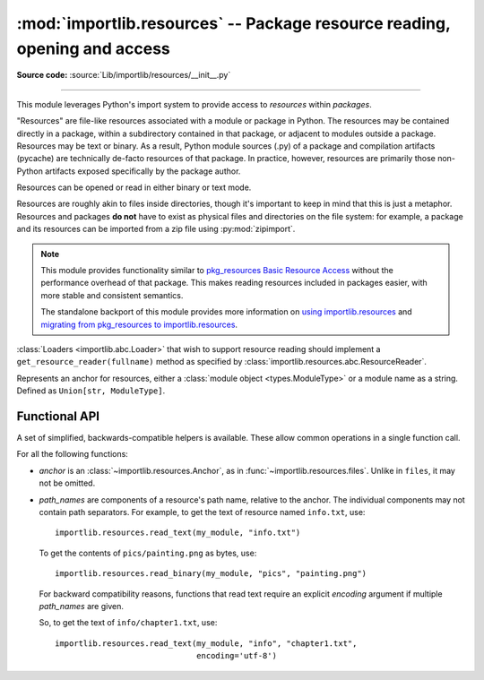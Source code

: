 :mod:`importlib.resources` -- Package resource reading, opening and access
--------------------------------------------------------------------------

.. module:: importlib.resources
    :synopsis: Package resource reading, opening, and access

**Source code:** :source:`Lib/importlib/resources/__init__.py`

--------------

.. versionadded:: 3.7

This module leverages Python's import system to provide access to *resources*
within *packages*.

"Resources" are file-like resources associated with a module or package in
Python. The resources may be contained directly in a package, within a
subdirectory contained in that package, or adjacent to modules outside a
package. Resources may be text or binary. As a result, Python module sources
(.py) of a package and compilation artifacts (pycache) are technically
de-facto resources of that package. In practice, however, resources are
primarily those non-Python artifacts exposed specifically by the package
author.

Resources can be opened or read in either binary or text mode.

Resources are roughly akin to files inside directories, though it's important
to keep in mind that this is just a metaphor.  Resources and packages **do
not** have to exist as physical files and directories on the file system:
for example, a package and its resources can be imported from a zip file using
:py:mod:`zipimport`.

.. note::

   This module provides functionality similar to `pkg_resources
   <https://setuptools.readthedocs.io/en/latest/pkg_resources.html>`_ `Basic
   Resource Access
   <https://setuptools.readthedocs.io/en/latest/pkg_resources.html#basic-resource-access>`_
   without the performance overhead of that package.  This makes reading
   resources included in packages easier, with more stable and consistent
   semantics.

   The standalone backport of this module provides more information
   on `using importlib.resources
   <https://importlib-resources.readthedocs.io/en/latest/using.html>`_ and
   `migrating from pkg_resources to importlib.resources
   <https://importlib-resources.readthedocs.io/en/latest/migration.html>`_.

:class:`Loaders <importlib.abc.Loader>` that wish to support resource reading should implement a
``get_resource_reader(fullname)`` method as specified by
:class:`importlib.resources.abc.ResourceReader`.

.. class:: Anchor

    Represents an anchor for resources, either a :class:`module object
    <types.ModuleType>` or a module name as a string. Defined as
    ``Union[str, ModuleType]``.

.. function:: files(anchor: Optional[Anchor] = None)

    Returns a :class:`~importlib.resources.abc.Traversable` object
    representing the resource container (think directory) and its resources
    (think files). A Traversable may contain other containers (think
    subdirectories).

    *anchor* is an optional :class:`Anchor`. If the anchor is a
    package, resources are resolved from that package. If a module,
    resources are resolved adjacent to that module (in the same package
    or the package root). If the anchor is omitted, the caller's module
    is used.

    .. versionadded:: 3.9

    .. versionchanged:: 3.12
       *package* parameter was renamed to *anchor*. *anchor* can now
       be a non-package module and if omitted will default to the caller's
       module. *package* is still accepted for compatibility but will raise
       a :exc:`DeprecationWarning`. Consider passing the anchor positionally or
       using ``importlib_resources >= 5.10`` for a compatible interface
       on older Pythons.

.. function:: as_file(traversable)

    Given a :class:`~importlib.resources.abc.Traversable` object representing
    a file or directory, typically from :func:`importlib.resources.files`,
    return a context manager for use in a :keyword:`with` statement.
    The context manager provides a :class:`pathlib.Path` object.

    Exiting the context manager cleans up any temporary file or directory
    created when the resource was extracted from e.g. a zip file.

    Use ``as_file`` when the Traversable methods
    (``read_text``, etc) are insufficient and an actual file or directory on
    the file system is required.

    .. versionadded:: 3.9

    .. versionchanged:: 3.12
       Added support for *traversable* representing a directory.


.. _importlib_resources_functional:

Functional API
^^^^^^^^^^^^^^

A set of simplified, backwards-compatible helpers is available.
These allow common operations in a single function call.

For all the following functions:

- *anchor* is an :class:`~importlib.resources.Anchor`,
  as in :func:`~importlib.resources.files`.
  Unlike in ``files``, it may not be omitted.

- *path_names* are components of a resource's path name, relative to
  the anchor.
  The individual components may not contain path separators.
  For example, to get the text of resource named ``info.txt``, use::

      importlib.resources.read_text(my_module, "info.txt")

  To get the contents of ``pics/painting.png`` as bytes, use::

      importlib.resources.read_binary(my_module, "pics", "painting.png")

  For backward compatibility reasons, functions that read text require
  an explicit *encoding* argument if multiple *path_names* are given.

  So, to get the text of ``info/chapter1.txt``, use::

      importlib.resources.read_text(my_module, "info", "chapter1.txt",
                                    encoding='utf-8')

.. function:: open_binary(anchor, *path_names)

    Open the named resource for binary reading.

    See :ref:`the introduction <importlib_resources_functional>` for
    details on *anchor* and *path_names*.

    This function returns a :class:`~typing.BinaryIO` object,
    that is, a binary stream open for reading.

    For a single path name *name*, this function is roughly equivalent to::

        files(anchor).joinpath(name).open('rb')

    .. versionchanged:: 3.13
        Multiple *path_names* are accepted.


.. function:: open_text(anchor, *path_names, encoding='utf-8', errors='strict')

    Open the named resource for text reading.
    By default, the contents are read as strict UTF-8.

    See :ref:`the introduction <importlib_resources_functional>` for
    details on *anchor* and *path_names*.
    *encoding* and *errors* have the same meaning as in built-in :func:`open`.

    For backward compatibility reasons, the *encoding* argument must be given
    explicitly if there are multiple *path_names*.
    This limitation is scheduled to be removed in Python 3.15.

    This function returns a :class:`~typing.TextIO` object,
    that is, a text stream open for reading.

    For a single path name *name*, this function is roughly equivalent to::

          files(anchor).joinpath(name).open('r', encoding=encoding)

    .. versionchanged:: 3.13
        Multiple *path_names* are accepted.
        *encoding* and *errors* must be given as keyword arguments.


.. function:: read_binary(anchor, *path_names)

    Read and return the contents of the named resource as :class:`bytes`.

    See :ref:`the introduction <importlib_resources_functional>` for
    details on *anchor* and *path_names*.

    For a single path name *name*, this function is roughly equivalent to::

          files(anchor).joinpath(name).read_bytes()

    .. versionchanged:: 3.13
        Multiple *path_names* are accepted.


.. function:: read_text(anchor, *path_names, encoding='utf-8', errors='strict')

    Read and return the contents of the named resource as :class:`str`.
    By default, the contents are read as strict UTF-8.

    See :ref:`the introduction <importlib_resources_functional>` for
    details on *anchor* and *path_names*.
    *encoding* and *errors* have the same meaning as in built-in :func:`open`.

    For backward compatibility reasons, the *encoding* argument must be given
    explicitly if there are multiple *path_names*.
    This limitation is scheduled to be removed in Python 3.15.

    For a single path name *name*, this function is roughly equivalent to::

          files(anchor).joinpath(name).read_text(encoding=encoding)

    .. versionchanged:: 3.13
        Multiple *path_names* are accepted.
        *encoding* and *errors* must be given as keyword arguments.


.. function:: path(anchor, *path_names)

    Provides the path to the *resource* as an actual file system path.  This
    function returns a context manager for use in a :keyword:`with` statement.
    The context manager provides a :class:`pathlib.Path` object.

    Exiting the context manager cleans up any temporary files created, e.g.
    when the resource needs to be extracted from a zip file.

    For example, the :meth:`~pathlib.Path.stat` method requires
    an actual file system path; it can be used like this::

        with importlib.resources.path(anchor, "resource.txt") as fspath:
            result = fspath.stat()

    See :ref:`the introduction <importlib_resources_functional>` for
    details on *anchor* and *path_names*.

    For a single path name *name*, this function is roughly equivalent to::

          as_file(files(anchor).joinpath(name))

    .. versionchanged:: 3.13
        Multiple *path_names* are accepted.
        *encoding* and *errors* must be given as keyword arguments.


.. function:: is_resource(anchor, *path_names)

    Return ``True`` if the named resource exists, otherwise ``False``.
    This function does not consider directories to be resources.

    See :ref:`the introduction <importlib_resources_functional>` for
    details on *anchor* and *path_names*.

    For a single path name *name*, this function is roughly equivalent to::

          files(anchor).joinpath(name).is_file()

    .. versionchanged:: 3.13
        Multiple *path_names* are accepted.


.. function:: contents(anchor, *path_names)

    Return an iterable over the named items within the package or path.
    The iterable returns names of resources (e.g. files) and non-resources
    (e.g. directories) as :class:`str`.
    The iterable does not recurse into subdirectories.

    See :ref:`the introduction <importlib_resources_functional>` for
    details on *anchor* and *path_names*.

    For a single path name *name*, this function is roughly equivalent to::

        for resource in files(anchor).joinpath(name).iterdir():
            yield resource.name

    .. deprecated:: 3.11
        Prefer ``iterdir()`` as above, which offers more control over the
        results and richer functionality.
